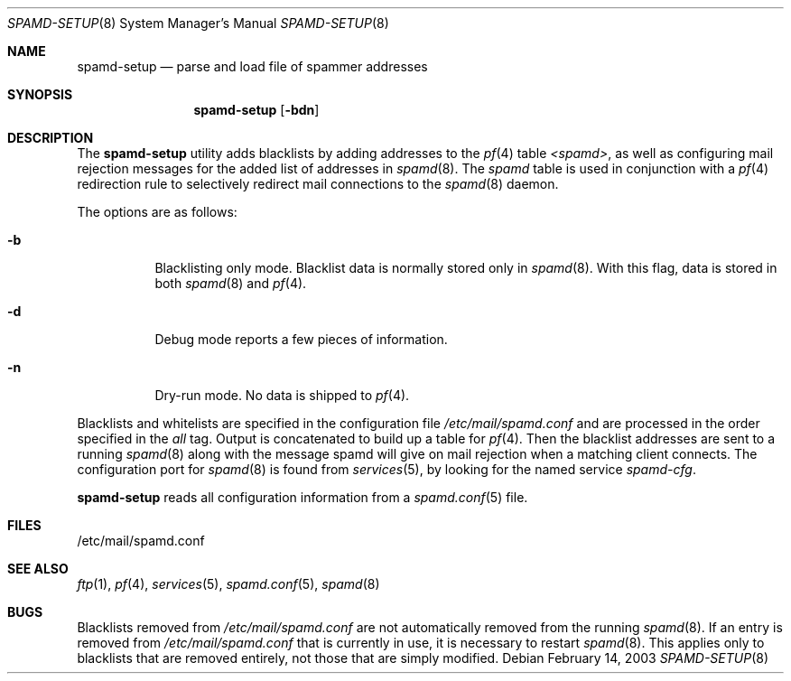 .\"	$OpenBSD: src/libexec/spamd-setup/spamd-setup.8,v 1.13 2007/02/27 15:42:14 jmc Exp $
.\"
.\" Copyright (c) 2003 Jason L. Wright (jason@thought.net)
.\" All rights reserved.
.\"
.\" Redistribution and use in source and binary forms, with or without
.\" modification, are permitted provided that the following conditions
.\" are met:
.\" 1. Redistributions of source code must retain the above copyright
.\"    notice, this list of conditions and the following disclaimer.
.\" 2. Redistributions in binary form must reproduce the above copyright
.\"    notice, this list of conditions and the following disclaimer in the
.\"    documentation and/or other materials provided with the distribution.
.\"
.\" THIS SOFTWARE IS PROVIDED BY THE AUTHOR ``AS IS'' AND ANY EXPRESS OR
.\" IMPLIED WARRANTIES, INCLUDING, BUT NOT LIMITED TO, THE IMPLIED
.\" WARRANTIES OF MERCHANTABILITY AND FITNESS FOR A PARTICULAR PURPOSE ARE
.\" DISCLAIMED.  IN NO EVENT SHALL THE AUTHOR BE LIABLE FOR ANY DIRECT,
.\" INDIRECT, INCIDENTAL, SPECIAL, EXEMPLARY, OR CONSEQUENTIAL DAMAGES
.\" (INCLUDING, BUT NOT LIMITED TO, PROCUREMENT OF SUBSTITUTE GOODS OR
.\" SERVICES; LOSS OF USE, DATA, OR PROFITS; OR BUSINESS INTERRUPTION)
.\" HOWEVER CAUSED AND ON ANY THEORY OF LIABILITY, WHETHER IN CONTRACT,
.\" STRICT LIABILITY, OR TORT (INCLUDING NEGLIGENCE OR OTHERWISE) ARISING IN
.\" POSSIBILITY OF SUCH DAMAGE.
.\"
.Dd February 14, 2003
.Dt SPAMD-SETUP 8
.Os
.Sh NAME
.Nm spamd-setup
.Nd parse and load file of spammer addresses
.Sh SYNOPSIS
.Nm spamd-setup
.Op Fl bdn
.Sh DESCRIPTION
The
.Nm
utility adds blacklists by adding addresses to the
.Xr pf 4
table
.Em <spamd> ,
as well as configuring mail rejection messages for
the added list of addresses in
.Xr spamd 8 .
The
.Em spamd
table is used in conjunction with a
.Xr pf 4
redirection rule to selectively redirect mail connections
to the
.Xr spamd 8
daemon.
.Pp
The options are as follows:
.Bl -tag -width Ds
.It Fl b
Blacklisting only mode.
Blacklist data is normally stored only in
.Xr spamd 8 .
With this flag, data is stored in both
.Xr spamd 8
and
.Xr pf 4 .
.It Fl d
Debug mode reports a few pieces of information.
.It Fl n
Dry-run mode.
No data is shipped to
.Xr pf 4 .
.El
.Pp
Blacklists and whitelists are specified in the configuration file
.Pa /etc/mail/spamd.conf
and are processed in the order specified in the
.Ar all
tag.
Output is concatenated to build up a table for
.Xr pf 4 .
Then the blacklist addresses are sent to a running
.Xr spamd 8
along with the message spamd will give on mail rejection when a
matching client connects.
The configuration port for
.Xr spamd 8
is found from
.Xr services 5 ,
by looking for the named service
.Em spamd-cfg .
.Pp
.Nm
reads all configuration information from a
.Xr spamd.conf 5
file.
.Sh FILES
.Bd -literal
/etc/mail/spamd.conf
.Ed
.Sh SEE ALSO
.Xr ftp 1 ,
.Xr pf 4 ,
.Xr services 5 ,
.Xr spamd.conf 5 ,
.Xr spamd 8
.Sh BUGS
Blacklists removed from
.Pa /etc/mail/spamd.conf
are not automatically removed from the running
.Xr spamd 8 .
If an entry is removed from
.Pa /etc/mail/spamd.conf
that is currently in use, it is necessary to restart
.Xr spamd 8 .
This applies only to blacklists that are removed entirely, not those
that are simply modified.
